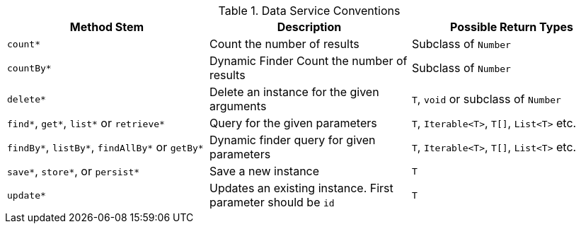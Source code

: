 
.Data Service Conventions
|===
|Method Stem |Description |Possible Return Types

|`count*`
| Count the number of results
| Subclass of `Number`

|`countBy*`
| Dynamic Finder Count the number of results
| Subclass of `Number`

|`delete*`
| Delete an instance for the given arguments
| `T`, `void` or subclass of `Number`

|`find*`, `get*`, `list*` or `retrieve*`
| Query for the given parameters
| `T`, `Iterable<T>`, `T[]`, `List<T>` etc.

|`findBy*`, `listBy*`, `findAllBy*` or `getBy*`
| Dynamic finder query for given parameters
| `T`, `Iterable<T>`, `T[]`, `List<T>` etc.

|`save*`, `store*`, or `persist*`
| Save a new instance
| `T`

|`update*`
| Updates an existing instance. First parameter should be `id`
| `T`

|===